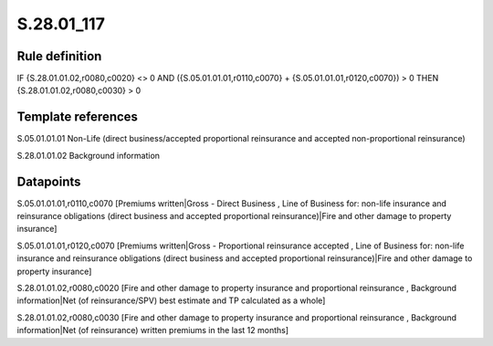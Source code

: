 ===========
S.28.01_117
===========

Rule definition
---------------

IF {S.28.01.01.02,r0080,c0020} <> 0 AND ({S.05.01.01.01,r0110,c0070} + {S.05.01.01.01,r0120,c0070}) > 0  THEN {S.28.01.01.02,r0080,c0030} > 0


Template references
-------------------

S.05.01.01.01 Non-Life (direct business/accepted proportional reinsurance and accepted non-proportional reinsurance)

S.28.01.01.02 Background information


Datapoints
----------

S.05.01.01.01,r0110,c0070 [Premiums written|Gross - Direct Business , Line of Business for: non-life insurance and reinsurance obligations (direct business and accepted proportional reinsurance)|Fire and other damage to property insurance]

S.05.01.01.01,r0120,c0070 [Premiums written|Gross - Proportional reinsurance accepted , Line of Business for: non-life insurance and reinsurance obligations (direct business and accepted proportional reinsurance)|Fire and other damage to property insurance]

S.28.01.01.02,r0080,c0020 [Fire and other damage to property insurance and proportional reinsurance , Background information|Net (of reinsurance/SPV) best estimate and TP calculated as a whole]

S.28.01.01.02,r0080,c0030 [Fire and other damage to property insurance and proportional reinsurance , Background information|Net (of reinsurance) written premiums in the last 12 months]



